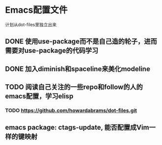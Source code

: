 * Emacs配置文件
  计划从dot-files里独立出来
** DONE 使用use-package而不是自己造的轮子，进而需要对use-package的代码学习
** DONE 加入diminish和spaceline来美化modeline
** TODO 阅读自己关注的一些repo和follow的人的emacs配置，学习elisp
*** TODO https://github.com/howardabrams/dot-files.git
** emacs package: ctags-update, 能否配置成Vim一样的键映射
